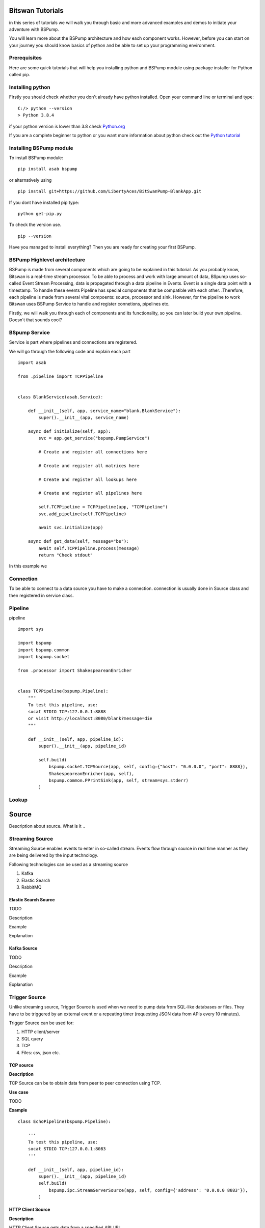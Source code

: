 Bitswan Tutorials
=================

in this series of tutorials we will walk you through basic and more advanced examples and demos
to initiate your adventure with BSPump.

You will learn more about the BSPump architecture and how each component works. However, before you can
start on your journey you should know basics of python and be able to set up your programming environment.

Prerequisites
-------------

Here are some quick tutorials that will help you installing python and BSPump module using package installer for Python called pip.


Installing python
-----------------

Firstly you should check whether you don't already have python installed. Open your command line or terminal and type: ::

    C:/> python --version
    > Python 3.8.4

if your python version is lower than 3.8 check `Python.org <https://www.python.org/>`_

If you are a complete beginner to python or you want more information
about python check out the `Python tutorial <https://docs.python.org/3/tutorial/index.html>`_



.. _bsmodule:


Installing BSPump module
------------------------

To install BSPump module: ::

    pip install asab bspump

or alternatively using ::

    pip install git+https://github.com/LibertyAces/BitSwanPump-BlankApp.git

If you dont have installed pip type: ::

    python get-pip.py

To check the version use. ::

    pip --version

Have you managed to install everything? Then you are ready for creating your first BSPump.


BSPump Highlevel architecture
-----------------------------

BSPump is made from several components which are going to be explained in this tutorial. As you probably know, Bitswan is a real-time stream processor.
To be able to process and work with large amount of data, BSpump uses so-called Event Stream Processing, data is propagated through a data pipeline in Events.
Event is a single data point with a timestamp. To handle these events Pipeline has special components that be compatible with each other.
.Therefore, each pipeline is made from several vital compoents: source, processor and sink. However, for the pipeline to work Bitswan uses BSPump Service
to handle and register connetions, pipelines etc.

.. image:: bspump-architecture.png
   :height: 100px
   :width: 200 px
   :scale: 50 %
   :alt: alternate text
   :align: left


Firstly, we will walk you through each of components and its functionality, so you can later build your own pipeline. Doesn't that sounds cool?



BSpump Service
--------------

Service is part where pipelines and connections are registered.

We will go through the following code and explain each part ::

    import asab

    from .pipeline import TCPPipeline


    class BlankService(asab.Service):

        def __init__(self, app, service_name="blank.BlankService"):
            super().__init__(app, service_name)

        async def initialize(self, app):
            svc = app.get_service("bspump.PumpService")

            # Create and register all connections here

            # Create and register all matrices here

            # Create and register all lookups here

            # Create and register all pipelines here

            self.TCPPipeline = TCPPipeline(app, "TCPPipeline")
            svc.add_pipeline(self.TCPPipeline)

            await svc.initialize(app)

        async def get_data(self, message="be"):
            await self.TCPPipeline.process(message)
            return "Check stdout"

In this example we

Connection
----------

To be able to connect to a data source you have to make a connection. connection is usually done in Source class and then registered in service class.

Pipeline
--------

pipeline ::

    import sys

    import bspump
    import bspump.common
    import bspump.socket

    from .processor import ShakespeareanEnricher


    class TCPPipeline(bspump.Pipeline):
        """
        To test this pipeline, use:
        socat STDIO TCP:127.0.0.1:8888
        or visit http://localhost:8080/blank?message=die
        """

        def __init__(self, app, pipeline_id):
            super().__init__(app, pipeline_id)

            self.build(
                bspump.socket.TCPSource(app, self, config={"host": "0.0.0.0", "port": 8888}),
                ShakespeareanEnricher(app, self),
                bspump.common.PPrintSink(app, self, stream=sys.stderr)
            )

Lookup
------

Source
======

Description about source. What is it ..


Streaming Source
----------------

Streaming Source enables events to enter in so-called stream. Events flow through source in real time manner as they are being delivered by the input technology.

Following technologies can be used as a streaming source

1. Kafka
2. Elastic Search
3. RabbitMQ

Elastic Search Source
^^^^^^^^^^^^^^^^^^^^^

TODO

Description

Example

Explanation


Kafka Source
^^^^^^^^^^^^

TODO

Description

Example

Explanation



.. _trigger:

Trigger Source
--------------

Unlike streaming source, Trigger Source is used when we need to pump data from SQL-like databases or files.
They have to be triggered by an external event or a repeating timer (requesting JSON data from APIs every 10 minutes).

Trigger Source can be used for:

1. HTTP client/server
2. SQL query
3. TCP
4. Files: csv, json etc.

TCP source
^^^^^^^^^^

**Description**

TCP Source can be to obtain data from peer to peer connection using TCP.

**Use case**

TODO

**Example**

::

    class EchoPipeline(bspump.Pipeline):

        '''
        To test this pipeline, use:
        socat STDIO TCP:127.0.0.1:8083
        '''

        def __init__(self, app, pipeline_id):
            super().__init__(app, pipeline_id)
            self.build(
                bspump.ipc.StreamServerSource(app, self, config={'address': '0.0.0.0 8083'}),
            )

HTTP Client Source
^^^^^^^^^^^^^^^^^^

**Description**

HTTP Client Source gets data from a specified API URL.

**Use case**

if you need pump data from a single API URL you can use this Source.


**Example**

::

    class SamplePipeline(bspump.Pipeline):

    def __init__(self, app, pipeline_id):
        super().__init__(app, pipeline_id)

        self.build(
            bspump.http.HTTPClientSource(app, self, config={
                'url': '<<API URL>>'
            }).on(<<Here you will use some type of trigger>>),
        )


The API URL can be any API you wish to get data from.

You will need to specify your Trigger type. You can choose your Trigger here : TODO <<reference>>

**Note**

Full functional example with this source can be found here :ref:`coindesk`

MySQL
^^^^^

Description

Example

Explanation

JSON File
^^^^^^^^^

Description

Example

Explanation

CSV File
^^^^^^^^

Description

Example

Explanation


.. _processor:

Processor
---------

Processor ::

    import bspump


    class ShakespeareanEnricher(bspump.Processor):

        def process(self, context, event):
            if isinstance(event, bytes):
                event = event.decode("utf-8").replace('\r', '').replace('\n', '')
            return 'To {0}, or not to {0}?'.format(event)



Sink
----

Sink is the part responsible for the output of the data to a database, standard output in your computer on into another pipeline.




PPrintSink
^^^^^^^^^^

In this example we are going to use PPrintSink
which prints the data from pipeline to stdout or any other stream that is connected to the pipeline.

To use sink in your pipeline ::

        self.build(
            bspump.common.PPrintSink(app, self, stream=sys.stderr)
        )

PPrintSink class is added to your pipeline. It should be the last part of the pipeline for the pipeline to work correctly.

to further explain the , `bspump.common.` is the part where you specify the path to the class `PPrintSink` is the name of the class.
In the parentheses you can specify the output stream. If none is specified stdout is used.

code ::

    class PPrintSink(Sink):
        """
        Description:

        |

        """

        def __init__(self, app, pipeline, id=None, config=None, stream=None):
            """
            Description:

            |

            """
            super().__init__(app, pipeline, id, config)
            self.Stream = stream if stream is not None else sys.stdout

The whole code can be found at `BitSwan BlankApp <https://github.com/LibertyAces/BitSwanPump-BlankApp>`_

